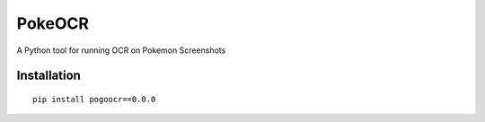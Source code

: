 PokeOCR
==========

A Python tool for running OCR on Pokemon Screenshots

Installation
------------
::

    pip install pogoocr==0.0.0
